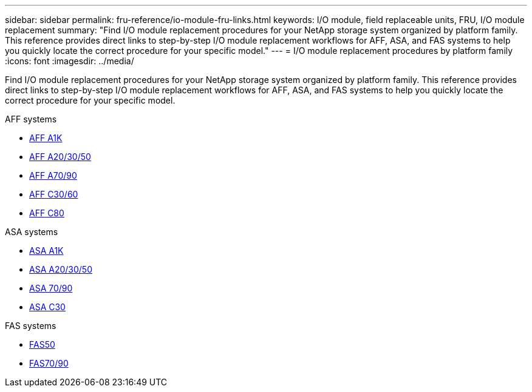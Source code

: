 ---
sidebar: sidebar
permalink: fru-reference/io-module-fru-links.html
keywords: I/O module, field replaceable units, FRU, I/O module replacement
summary: "Find I/O module replacement procedures for your NetApp storage system organized by platform family. This reference provides direct links to step-by-step I/O module replacement workflows for AFF, ASA, and FAS systems to help you quickly locate the correct procedure for your specific model."
---
= I/O module replacement procedures by platform family
:icons: font
:imagesdir: ../media/

[.lead]
Find I/O module replacement procedures for your NetApp storage system organized by platform family. This reference provides direct links to step-by-step I/O module replacement workflows for AFF, ASA, and FAS systems to help you quickly locate the correct procedure for your specific model.

[role="tabbed-block"]
====
.AFF systems
--
* link:../a1k/io-module-replace.html[AFF A1K]
* link:../a20-30-50/io-module-replace.html[AFF A20/30/50]
* link:../a70-90/io-module-replace.html[AFF A70/90]
* link:../c30-60/io-module-replace.html[AFF C30/60]
* link:../c80/io-module-replace.html[AFF C80]
--

.ASA systems
--
* link:../asa-r2-a1k/io-module-replace.html[ASA A1K]
* link:../asa-r2-a20-30-50/io-module-replace.html[ASA A20/30/50]
* link:../asa-r2-70-90/io-module-replace.html[ASA 70/90]
* link:../asa-r2-c30/io-module-replace.html[ASA C30]
--

.FAS systems
--
* link:../fas50/io-module-replace.html[FAS50]
* link:../fas-70-90/io-module-replace.html[FAS70/90]
--
====

// 2025-09-18: ontap-systems-internal/issues/769